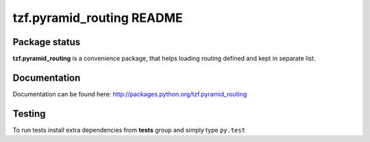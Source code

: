 ==========================
tzf.pyramid_routing README
==========================


.. image:: https://img.shields.io/pypi/v/tzf.pyramid_routing.svg
    :target: https://pypi.python.org/pypi/tzf.pyramid_routing/
    :alt: Latest PyPI version

.. image:: https://readthedocs.org/projects/tzf.pyramid_routing/badge/?version=v0.1.2
    :target: http://tzf.pyramid_routing.readthedocs.io/en/v0.1.2/
    :alt: Documentation Status

.. image:: https://img.shields.io/pypi/wheel/tzf.pyramid_routing.svg
    :target: https://pypi.python.org/pypi/tzf.pyramid_routing/
    :alt: Wheel Status

.. image:: https://img.shields.io/pypi/pyversions/tzf.pyramid_routing.svg
    :target: https://pypi.python.org/pypi/tzf.pyramid_routing/
    :alt: Supported Python Versions

.. image:: https://img.shields.io/pypi/l/tzf.pyramid_routing.svg
    :target: https://pypi.python.org/pypi/tzf.pyramid_routing/
    :alt: License

Package status
--------------

.. image:: https://travis-ci.org/fizyk/pyramid_routing.svg?branch=v0.1.2
    :target: https://travis-ci.org/fizyk/pyramid_routing
    :alt: Tests

.. image:: https://coveralls.io/repos/fizyk/pyramid_routing/badge.png?branch=v0.1.2
    :target: https://coveralls.io/r/fizyk/pyramid_routing?branch=v0.1.2
    :alt: Coverage Status

.. image:: https://requires.io/github/fizyk/pyramid_routing/requirements.svg?tag=v0.1.2
     :target: https://requires.io/github/fizyk/pyramid_routing/requirements/?tag=v0.1.2
     :alt: Requirements Status


**tzf.pyramid_routing** is a convenience package, that helps loading routing defined and kept in separate list.

Documentation
-------------

Documentation can be found here: http://packages.python.org/tzf.pyramid_routing

Testing
-------

To run tests install extra dependencies from **tests** group and simply type ``py.test``
